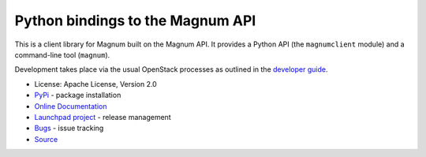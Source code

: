 Python bindings to the Magnum API
=================================

.. image:: https://img.shields.io/pypi/v/python-magnumclient.svg
    :target: https://pypi.python.org/pypi/python-magnumclient/
    :alt: Latest Version

.. image:: https://img.shields.io/pypi/dm/python-magnumclient.svg
    :target: https://pypi.python.org/pypi/python-magnumclient/
    :alt: Downloads

This is a client library for Magnum built on the Magnum API. It
provides a Python API (the ``magnumclient`` module) and a command-line
tool (``magnum``).

Development takes place via the usual OpenStack processes as outlined
in the `developer guide
<http://docs.openstack.org/infra/manual/developers.html>`_.

* License: Apache License, Version 2.0
* `PyPi`_ - package installation
* `Online Documentation`_
* `Launchpad project`_ - release management
* `Bugs`_ - issue tracking
* `Source`_

.. _PyPi: https://pypi.python.org/pypi/python-magnumclient
.. _Online Documentation: http://docs.openstack.org/developer/python-magnumclient
.. _Launchpad project: https://launchpad.net/python-magnumclient
.. _Bugs: https://bugs.launchpad.net/python-magnumclient
.. _Source: https://git.openstack.org/cgit/openstack/python-magnumclient
